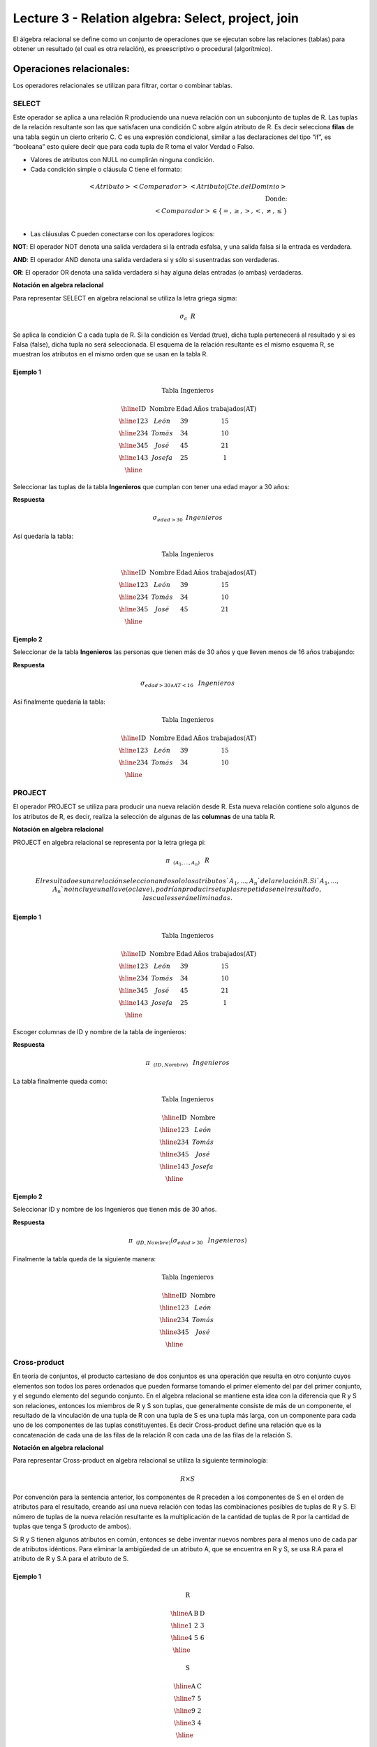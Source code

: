 Lecture 3 - Relation algebra: Select, project, join
---------------------------------------------------

El álgebra relacional se define como un conjunto de operaciones que se ejecutan sobre las
relaciones (tablas) para obtener un resultado (el cual es otra relación), es preescriptivo
o procedural (algorítmico).


Operaciones relacionales:
~~~~~~~~~~~~~~~~~~~~~~~~~~

.. index:: relational operators

Los operadores relacionales se utilizan para filtrar, cortar o combinar tablas.

======
SELECT
======

Este operador se aplica a una relación R produciendo una nueva relación con un subconjunto de tuplas de R. Las tuplas de la relación resultante son las que satisfacen una condición C sobre algún atributo de R. Es decir selecciona **filas** de una tabla según un cierto criterio C. C es una expresión condicional, similar a las declaraciones del tipo “if”, es “booleana” esto quiere decir que para cada tupla de R toma el valor Verdad o Falso.

• Valores de atributos con NULL no cumplirán ninguna condición.

• Cada condición simple o cláusula C tiene el formato:

.. math::
	<Atributo> <Comparador> <Atributo|Cte.del Dominio> \\
	\textrm{Donde:}\\
	<Comparador>  \in {\{=,\geq,>,<, \neq,\leq \}}\\

• Las cláusulas C pueden conectarse con los operadores logicos: 

**NOT**: El operador NOT denota una salida verdadera si la entrada esfalsa, y una salida falsa si la entrada es verdadera. 

**AND**: El operador AND denota una salida verdadera si y sólo si susentradas son verdaderas. 

**OR**: El operador OR denota una salida verdadera si hay alguna delas entradas (o ambas) verdaderas.

**Notación en algebra relacional**

Para representar SELECT en algebra relacional se utiliza la letra griega sigma:

.. CMA: Que significa esta relación matemática?

.. math::

    \sigma_{c} \hspace{0.2cm} R

Se aplica la condición C a cada tupla de R. Si la condición es Verdad (true), dicha tupla pertenecerá al resultado y si es Falsa (false), dicha tupla no será seleccionada. El esquema de la relación resultante es el mismo esquema R, se muestran los atributos en el mismo orden que se usan en la tabla R.

^^^^^^^^^
Ejemplo 1
^^^^^^^^^

.. math::

 \textbf{Tabla Ingenieros}

   \begin{array}{|c|c|c|c|}
    \hline
    \textbf{ID} & \textbf{Nombre} & \textbf{Edad} & \textbf{Años trabajados(AT)}\\
    \hline
    123 & León & 39 & 15 \\
    \hline
    234 & Tomás & 34 & 10 \\
    \hline
    345 & José & 45 & 21 \\
    \hline
    143 & Josefa & 25 &  1 \\
    \hline
  \end{array}

Seleccionar las tuplas de la tabla **Ingenieros** que cumplan con tener una edad mayor a 30 años:

**Respuesta**

.. math::
 	\sigma_{edad>30} \hspace{0.2cm} Ingenieros


Así quedaría la tabla:

.. math::

 \textbf{Tabla Ingenieros}

   \begin{array}{|c|c|c|c|}
    \hline
    \textbf{ID} & \textbf{Nombre} & \textbf{Edad} & \textbf{Años trabajados(AT)}\\
    \hline
    123 & León & 39 & 15 \\
    \hline
    234 & Tomás & 34 & 10 \\
    \hline
    345 & José & 45 & 21 \\
    \hline
  \end{array}

^^^^^^^^^
Ejemplo 2
^^^^^^^^^

Seleccionar de la tabla **Ingenieros** las personas que tienen más de 30 años y que lleven menos de 16 años trabajando:

**Respuesta**

.. math::
	\sigma_{edad >30 \wedge AT <16}  \hspace{0.3cm}  Ingenieros

Así finalmente quedaría la tabla:

.. math::

 \textbf{Tabla Ingenieros}

 \begin{array}{|c|c|c|c|}
  \hline
  \textbf{ID} & \textbf{Nombre} & \textbf{Edad} & \textbf{Años trabajados(AT)} \\
  \hline
  123 & León & 39 & 15 \\
  \hline
  234 & Tomás & 34 & 10 \\
  \hline
 \end{array}

=======
PROJECT
=======

El operador PROJECT se utiliza para producir una nueva relación desde R. Esta nueva relación contiene solo algunos de los atributos de R, es decir, realiza la selección de algunas de las **columnas** de una tabla R.

**Notación en algebra relacional**

PROJECT en algebra relacional se representa por la letra griega pi:

.. math::
       \pi \hspace{0.2cm} _{(A_1,...,A_n)} \hspace{0.3cm} R

 El resultado es una relación seleccionando solo los atributos `A_1,...,A_n` de la relación R. Si `A_1,...,A_n` no incluye una llave (o clave), podrían producirse tuplas repetidas en el resultado, las cuales serán eliminadas.


^^^^^^^^^
Ejemplo 1
^^^^^^^^^
.. math::

 \textbf{Tabla Ingenieros}

 \begin{array}{|c|c|c|c|}
  \hline
  \textbf{ID} & \textbf{Nombre} & \textbf{Edad} & \textbf{Años trabajados(AT)} \\
  \hline
  123 & León & 39 & 15 \\
  \hline
  234 & Tomás & 34 & 10 \\
  \hline
  345 & José & 45 & 21 \\
  \hline
  143 & Josefa & 25 & 1 \\
  \hline
 \end{array}

Escoger columnas de ID y nombre de la tabla de ingenieros:

**Respuesta**

.. math::
           \pi \hspace{0.2cm}_{(ID,Nombre)} \hspace{0.3cm} Ingenieros

La tabla finalmente queda como:

.. math::

 \textbf{Tabla Ingenieros}

 \begin{array}{|c|c|}
  \hline
  \textbf{ID} & \textbf{Nombre} \\
  \hline
  123 & León \\
  \hline
  234 & Tomás \\
  \hline
  345 & José \\
  \hline
  143 & Josefa\\
  \hline
 \end{array}

^^^^^^^^^
Ejemplo 2
^^^^^^^^^

Seleccionar ID y nombre de los Ingenieros que tienen más de 30 años.

**Respuesta**

.. math::
	   \pi \hspace{0.2cm} _{(ID,Nombre)} (\sigma_{edad>30} \hspace{0.3cm} Ingenieros)

Finalmente la tabla queda de la siguiente manera:

.. math::

 \textbf{Tabla Ingenieros}

 \begin{array}{|c|c|}
  \hline
  \textbf{ID} & \textbf{Nombre} \\
  \hline
  123 & León \\
  \hline
  234 & Tomás \\
  \hline
  345 & José \\
  \hline
 \end{array}

=============
Cross-product
=============

En teoría de conjuntos, el producto cartesiano de dos conjuntos es una operación que resulta en otro conjunto cuyos elementos son todos los pares ordenados que pueden formarse tomando el primer elemento del par del primer conjunto, y el segundo elemento del segundo conjunto. En el algebra relacional se mantiene esta idea con la diferencia que R y S son relaciones, entonces los miembros de R y S son tuplas, que generalmente consiste de más de un componente, el resultado de la vinculación de una tupla de R con una tupla de S es una tupla más larga, con un componente para cada uno de los componentes de las tuplas constituyentes. Es decir Cross-product define una relación que es la concatenación de cada una de las filas de la relación R con cada una de las filas de la relación S.


**Notación en algebra relacional**

Para representar Cross-product en algebra relacional se utiliza la siguiente terminología:

.. math::
	R \times S

Por convención para la sentencia anterior, los componentes de R preceden a los componentes de S en el orden de atributos para el resultado, creando así una nueva relación con todas las combinaciones posibles de tuplas de R y S. El número de tuplas de la nueva relación resultante es la multiplicación de la cantidad de tuplas de R por la cantidad de tuplas que tenga S (producto de ambos).

Si R y S tienen algunos atributos en común, entonces se debe inventar nuevos nombres para al menos uno de cada par de atributos idénticos. Para eliminar la ambigüedad de un atributo A, que se encuentra en R y S, se usa R.A para el atributo de R y S.A para el atributo de S.


^^^^^^^^^
Ejemplo 1
^^^^^^^^^

.. math::

 \textbf{R}

 \begin{array}{|c|c|c|}
  \hline
  \textbf{A} & \textbf{B} & \textbf{D} \\
  \hline
  1 & 2 & 3 \\
  \hline
  4 & 5 & 6 \\
  \hline
 \end{array}

 \textbf{S}

 \begin{array}{|c|c|}
  \hline
  \textbf{A} & \textbf{C} \\  
  \hline 
  7 & 5 \\
  \hline
  9 & 2 \\
  \hline
  3 & 4 \\
  \hline
 \end{array} 

 \textbf{R} \times \textbf{S}

   \begin{array}{|c|c|c|c|c|}
    \hline
    \textbf{R.A} & \textbf{B} & \textbf{D} & \textbf{S.A} & \textbf{C} \\
    \hline
     1 & 2 & 3 & 7 & 5 \\
    \hline
     1 & 2 & 3 & 9 & 2 \\
    \hline
     1 & 2 & 3 & 3 & 4 \\
    \hline
     4 & 5 & 6 & 7 & 5 \\
    \hline	
     4 & 5 & 6 & 3 & 4 \\
    \hline
     4 & 5 & 6 & 9 & 2 \\
    \hline
  \end{array}

 \textbf{S} \times \textbf{R}

 \begin{array}{|c|c|c|c|c|}
  \hline
  \textbf{S.A} & \textbf{C} & \textbf{R.A} & \textbf{B} & \textbf{D} \\
  \hline	  
  7 & 5 & 1 & 2 & 3 \\
  \hline
  7 & 5 & 4 & 5 & 6 \\
  \hline
  9 & 2 & 1 & 2 & 3 \\
  \hline
  9 & 2 & 4 & 5 & 6 \\
  \hline
  3 & 4 & 1 & 2 & 3 \\
  \hline
  3 & 4 & 4 & 5 & 6 \\
  \hline
 \end{array}

^^^^^^^^^
Ejemplo 1
^^^^^^^^^

Dada las siguientes tablas:

.. math::

 \textbf{Tabla Ingenieros}

 \begin{array}{|c|c|c|}
  \hline  
  \textbf{ID} & \textbf{Nombre} & \textbf{D#} \\
  \hline
  123 & León & 39 \\
  \hline
  234 & Tomás & 34 \\
  \hline
  143 & Josefa & 25 \\
  \hline
 \end{array}

 \textbf{Tabla Proyectos}

 \begin{array}{|c|c|}
  \hline
  \textbf{Proyecto} & \textbf{Duración} \\
  \hline
  ACU0034 & 300 \\
  \hline
  USM7345 & 60 \\
  \hline
 \end{array}

Escriba la tabla resultante al realizar la siguiente operación:
 
.. math::

	\textbf{Ingenieros} \times \textbf{Proyectos}

**Respuesta**

.. math::

 \textbf{Ingenieros x Proyectos}

 \begin{array}{|c|c|c|c|c|}
  \hline
  \textbf{ID} & \textbf{Nombre} & \textbf{D#} & \textbf{Proyecto} & \textbf{Duración} \\
  \hline
  123 & León & 39 & ACU0034 & 300 \\
  \hline
  123 & León & 39 & USM7345 & 60 \\
  \hline
  234 & Tomás & 34 & ACU0034 & 300 \\
  \hline
  234 & Tomás & 34 & USM7345 & 60 \\
  \hline
  143 & Josefa & 25 & ACU0034 & 300 \\
  \hline
  143 & Josefa & 25 & USM7345 & 60 \\
  \hline
 \end{array}

===========
NATURALJOIN
===========

Este operador se utiliza cuando se tiene la necesidad de unir relaciones vinculando sólo las tuplas que coinciden de alguna manera.  NATURALJOIN une sólo los pares de tuplas de R y S que sean comunes. Más precisamente una tupla r de R y una tupla s de S se emparejan correctamente si y sólo si r y s coinciden en cada uno de los valores de los atributos comunes, el resultado de la vinculación es una tupla, llamada “joined tuple”.  Entonces, al realizar  NATURALJOIN se obtiene una relación con los atributos de ambas relaciones y se obtiene combinando las tuplas de ambas relaciones que tengan el mismo valor en los atributos comunes.

**Notación en algebra relacional**

.. CMA: Que es esto?????
.. math::
   R \rhd \hspace{-0.1cm} \lhd S

**Equivalencia con operadores básicos**

.. CMA: Que es esto?????
.. math::
   R \rhd \hspace{-0.1cm} \lhd S=  \pi \hspace{0.2cm} _{R.A_1,...,R.A_n,  S.A_1,...,S.A_n} (\sigma_{R.A_1=S.A_1 \wedge ... \wedge R.A_n=S.A_n  }\hspace{0.3cm} (R \times S ))

**Método**

   1. Se realiza el producto cartesiano `R x S`
   2. Se seleccionan aquellas filas del producto cartesiano para las que los atributos comunes tengan el mismo valor
   3. Se elimina del resultado una ocurrencia (columna) de cada uno de los atributos comunes

^^^^^^^^^
Ejemplo 1
^^^^^^^^^

.. math::

 \textbf{R}

 \begin{array}{|c|c|c|}
  \hline
  \textbf{A} & \textbf{B} & \textbf{C} \\
  \hline
  1 & 2 & 3 \\
  \hline
  4 & 5 & 6 \\
  \hline
 \end{array}

 \textbf{S}

 \begin{array}{|c|c|}
  \hline
  \textbf{C} & \textbf{D} \\  
  \hline 
  7 & 5 \\
  \hline
  6 & 2 \\
  \hline
  3 & 4 \\
  \hline
 \end{array} 

 \textbf{R} \rhd \hspace{-0.1cm} \lhd \textbf{S}

 \begin{array}{|c|c|c|c|}
  \hline
  \textbf{A} & \textbf{B} & \textbf{C} & \textbf{D} \\
  \hline
  1 & 2 & 3 & 4 \\
  \hline
  4 & 5 & 6 & 2 \\
  \hline
 \end{array}

^^^^^^^^^
Ejemplo 1
^^^^^^^^^

Realizar NATURALJOIN a las siguientes tablas:

.. math::

 \textbf{Tabla Ingenieros}

 \begin{array}{|c|c|c|}
  \hline
  \textbf{ID} & \textbf{Nombre} & \textbf{D#} \\
  \hline
  123 & León & 39 \\
  \hline
  234 & Tomás & 34\\
  \hline
  143 & Josefa & 25 \\
  \hline
  090 & María & 34 \\
  \hline
 \end{array}

 \textbf{Tabla Proyectos}

 \begin{array}{|c|c|}
  \hline
  \textbf{D#} & \textbf{Proyecto}\\
  \hline
  39 & ACU0034 \\
  \hline
  34 & USM7345 \\
  \hline
 \end{array}

**Respuesta**

.. math::
	
 \textbf{Ingenieros} \rhd \hspace{-0.1cm} \lhd \textbf{Proyectos}

 \begin{array}{|c|c|c|c|}
  \hline
  \textbf{ID} & \textbf{Nombre} & \textbf{D#} & \textbf{Proyecto} \\
  \hline
  123 & León & 39 & ACU0034 \\
  \hline
  234 & Tomás & 34 & USM7345 \\
  \hline
  090 & María & 34 & USM7345 \\
  \hline
 \end{array}

^^^^^^^^^
Ejemplo 2
^^^^^^^^^

Dada las siguientes tablas:

**College**

======= ====== ==========
cName   State  enrollment
======= ====== ==========
 -	-	-
======= ====== ==========


**Student**

==== ======= ====== ======
sID   sName   GPA   sizeHS
==== ======= ====== ======
 -	-	-	-
==== ======= ====== ======


**Apply**

==== ======= ====== ====
sID   cName  major  dec
==== ======= ====== ====
 -	-	-    -
==== ======= ====== ====

Describa con palabras el resultado de esta expresión:

.. math::

   \pi _{sName,cName} (\sigma_{ sizeHS > enrollment } (\sigma_{ state = ‘California’}College \rhd \hspace{-0.1cm} \lhd Student   \rhd \hspace{-0.1cm} \lhd \sigma_{major = ‘CS’} Apply))


**Respuesta**

Students paired with all California colleges smaller than the student’s high school to which the student applied to major in CS

^^^^^^^^^
Ejemplo 3
^^^^^^^^^

Empleando las mismas tablas del ejercicio 2, escriba una sentencia que encuentre los IDs de todos los estudiantes tal que alguna universidad coincida con el nombre del estudiante.


**Respuesta**

.. math::

   \pi_{sID} (\sigma_{ cName=sName } (College \times Student))

==========
THETA JOIN
==========

Define una relación que contiene las tuplas que satisfacen el predicado F en el producto cartesiano de R x S. Conecta relaciones cuando los valores de determinadas columnas tienen una interrelación específica. El predicado F es de la forma R.ai operador_de_comparación S.bi. El predicado no tiene por que definirse sobre atributos comunes. Termino “join” suele referirse a theta join.

**Notación en algebra relacional**

.. math::
   R \rhd \hspace{-0.1cm} \lhd_F S

**Equivalencia con operadores básicos**

.. math::
   R \rhd \hspace{-0.1cm} \lhd_F S= \sigma_{F} (R \times S)

**Método**

   1. Se forma el producto cartesiano `R` x `S`.
   2. Se selecciona, en el producto, solo la tupla que cumplan la condición `F`.

^^^^^^^^^
Ejemplo 1
^^^^^^^^^

.. math::

 \textbf{R}

 \begin{array}{|c|c|c|c|}
  \hline
  \textbf{A} & \textbf{B} & \textbf{C} & \textbf{D} \\
  \hline
  1 & 3 & 5 & 7 \\
  \hline
  3 & 2 & 9 & 1 \\
  \hline
  2 & 3 & 5 & 4 \\
  \hline
 \end{array}

 \textbf{S}

 \begin{array}{|c|c|c|}
  \hline
  \textbf{A} & \textbf{C} & \textbf{E} \\
  \hline
  1 & 5 & 2 \\
  \hline
  1 & 5 & 9 \\
  \hline
  3 & 9 & 2 \\
  \hline
  2 & 3 & 7 \\
  \hline
 \end{array}

.. math::
   R \rhd \hspace{-0.1cm} \lhd_(A >= E) S 

**Respuesta**

.. math::

 \textbf{S}

 \begin{array}{|c|c|c|c|c|c|c|}
  \hline
  \textbf{R.A} & \textbf{B} & \textbf{R.C} & \textbf{D} & \textbf{S.A} & \textbf{S.C} & \textbf{E} \\
  \hline
  3 & 2 & 9 & 1 & 1 & 5 & 2 \\
  \hline
  3 & 2 & 9 & 1 & 3 & 9 & 2 \\
  \hline
  2 & 3 & 5 & 4 & 1 & 5 & 2 \\
  \hline
  2 & 3 & 5 & 4 & 3 & 9 & 2 \\
  \hline
 \end{array}

=========
EXERCISES 
=========

Consider a database with the following schema:

   1. Person ( name, age, gender ) : name is a key
   2. Frequents ( name, pizzeria ) : (name, pizzeria) is a key
   3. Eats ( name, pizza ) : (name, pizza) is a key
   4. Serves ( pizzeria, pizza, price ): (pizzeria, pizza) is a key

Write relational algebra expressions for the following five queries.

  * Seleccionar a las personas que comen pizzas con extra queso.
  * Seleccionar a las personas que comen pizzas con extra queso y frecuentan la pizzeria X


